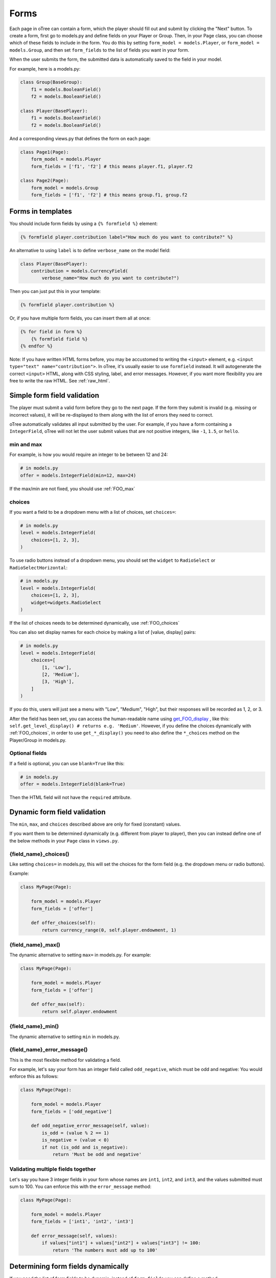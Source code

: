.. _forms:

Forms
=====

Each page in oTree can contain a form, which the player should fill out
and submit by clicking the "Next" button. To create a form, first
go to models.py and define fields on your Player or Group. Then,
in your Page class, you can choose which of these fields to include in the form.
You do this by setting ``form_model = models.Player``, or
``form_model = models.Group``, and then set ``form_fields``
to the list of fields you want in your form.

When the user submits the form, the submitted data is automatically
saved to the field in your model.

For example, here is a models.py:

.. code-block:: python

    class Group(BaseGroup):
        f1 = models.BooleanField()
        f2 = models.BooleanField()

    class Player(BasePlayer):
        f1 = models.BooleanField()
        f2 = models.BooleanField()

And a corresponding views.py that defines the form on each page:

.. code-block:: python

    class Page1(Page):
        form_model = models.Player
        form_fields = ['f1', 'f2'] # this means player.f1, player.f2

    class Page2(Page):
        form_model = models.Group
        form_fields = ['f1', 'f2'] # this means group.f1, group.f2


.. _verbose_name:

Forms in templates
------------------

You should include form fields by using a ``{% formfield %}`` element:

.. code-block:: html+django

    {% formfield player.contribution label="How much do you want to contribute?" %}

An alternative to using ``label`` is to define ``verbose_name`` on the model field:

.. code-block:: python

    class Player(BasePlayer):
        contribution = models.CurrencyField(
            verbose_name="How much do you want to contribute?")

Then you can just put this in your template:

.. code-block:: html+django

    {% formfield player.contribution %}

Or, if you have multiple form fields, you can insert them all at once:

.. code-block:: html+django

    {% for field in form %}
        {% formfield field %}
    {% endfor %}


Note: If you have written HTML forms before, you may be accustomed to
writing the ``<input>`` element, e.g. ``<input type="text" name="contribution">``.
In oTree, it's usually easier to use ``formfield`` instead. It will autogenerate
the correct ``<input>`` HTML, along with CSS styling, label, and error messages.
However, if you want more flexibility you are free to write the raw HTML.
See :ref:`raw_html`.

.. _form-validation:

Simple form field validation
----------------------------

The player must submit a valid form before they go to the next
page. If the form they submit is invalid (e.g. missing or incorrect
values), it will be re-displayed to them along with the list of errors
they need to correct.

.. image:: _static/forms/Sz34h7d.png
    :align: center
    :scale: 100 %

oTree automatically validates all input submitted by the user. For
example, if you have a form containing a ``IntegerField``, oTree
will not let the user submit values that are not positive integers, like
``-1``, ``1.5``, or ``hello``.

min and max
~~~~~~~~~~~

For example, is how you would
require an integer to be between 12 and 24:

.. code-block:: python

    # in models.py
    offer = models.IntegerField(min=12, max=24)

If the max/min are not fixed, you should use :ref:`FOO_max`

.. _choices:

choices
~~~~~~~

If you want a field to be a dropdown menu with a list of choices,
set ``choices=``:

.. code-block:: python

    # in models.py
    level = models.IntegerField(
        choices=[1, 2, 3],
    )

To use radio buttons instead of a dropdown menu,
you should set the ``widget`` to ``RadioSelect`` or ``RadioSelectHorizontal``:

.. code-block:: python

    # in models.py
    level = models.IntegerField(
        choices=[1, 2, 3],
        widget=widgets.RadioSelect
    )

If the list of choices needs to be determined dynamically, use :ref:`FOO_choices`

You can also set display names for each choice
by making a list of [value, display] pairs:

.. code-block:: python

    # in models.py
    level = models.IntegerField(
        choices=[
            [1, 'Low'],
            [2, 'Medium'],
            [3, 'High'],
        ]
    )

If you do this, users will just see a menu with "Low", "Medium", "High",
but their responses will be recorded as 1, 2, or 3.

After the field has been set, you can access the human-readable name
using
`get_FOO_display <https://docs.djangoproject.com/en/1.8/ref/models/instances/#django.db.models.Model.get_FOO_display>`__
, like this:
``self.get_level_display() # returns e.g. 'Medium'``.
However, if you define the choices dynamically with :ref:`FOO_choices`,
in order to use ``get_*_display()`` you need to also define the ``*_choices``
method on the Player/Group in models.py.

Optional fields
~~~~~~~~~~~~~~~

If a field is optional, you can use ``blank=True`` like this:

.. code-block:: python

    # in models.py
    offer = models.IntegerField(blank=True)

Then the HTML field will not have the ``required`` attribute.

.. _dynamic_validation:

Dynamic form field validation
-----------------------------

The ``min``, ``max``, and ``choices`` described above are only
for fixed (constant) values.

If you want them to be determined dynamically
(e.g. different from player to player),
then you can instead define one of the below
methods in your ``Page`` class in ``views.py``.

.. _FOO_choices:

{field_name}_choices()
~~~~~~~~~~~~~~~~~~~~~~

Like setting ``choices=`` in models.py,
this will set the choices for the form field
(e.g. the dropdown menu or radio buttons).

Example:

.. code-block:: python

    class MyPage(Page):

        form_model = models.Player
        form_fields = ['offer']

        def offer_choices(self):
            return currency_range(0, self.player.endowment, 1)


.. _FOO_max:

{field_name}_max()
~~~~~~~~~~~~~~~~~~

The dynamic alternative to setting ``max=`` in models.py. For example:

.. code-block:: python

    class MyPage(Page):

        form_model = models.Player
        form_fields = ['offer']

        def offer_max(self):
            return self.player.endowment


{field_name}_min()
~~~~~~~~~~~~~~~~~~

The dynamic alternative to setting ``min`` in models.py.

.. _FOO_error_message:

{field_name}_error_message()
~~~~~~~~~~~~~~~~~~~~~~~~~~~~

This is the most flexible method for validating a field.

For example, let's say your form has an integer field called
``odd_negative``, which must be odd and negative: You would enforce this
as follows:

.. code-block:: python

    class MyPage(Page):

        form_model = models.Player
        form_fields = ['odd_negative']

        def odd_negative_error_message(self, value):
            is_odd = (value % 2 == 1)
            is_negative = (value < 0)
            if not (is_odd and is_negative):
                return 'Must be odd and negative'

Validating multiple fields together
~~~~~~~~~~~~~~~~~~~~~~~~~~~~~~~~~~~

Let's say you have 3 integer fields in your form whose names are
``int1``, ``int2``, and ``int3``, and the values submitted must sum to
100. You can enforce this with the ``error_message`` method:

.. code-block:: python

    class MyPage(Page):

        form_model = models.Player
        form_fields = ['int1', 'int2', 'int3']

        def error_message(self, values):
            if values["int1"] + values["int2"] + values["int3"] != 100:
                return 'The numbers must add up to 100'


Determining form fields dynamically
-----------------------------------

If you need the list of form fields to be dynamic, instead of
``form_fields`` you can define a method ``get_form_fields(self)`` that
returns the list. For example:

.. code-block:: python

    class MyPage(Page):

        form_model = models.Player
        def get_form_fields(self):
            if self.player.num_bids == 3:
                return ['bid_1', 'bid_2', 'bid_3']
            else:
                return ['bid_1', 'bid_2']

But if you do this, you must make sure your template
also contains conditional logic so that the right ``formfield`` elements
are included.

You can do this by looping through each field in the form.
oTree passes a variable ``form`` to each template, which you can loop through
like this:

.. code-block:: django

    <!-- in your HTML template -->
    {% for field in form %}
        {% formfield field %}
    {% endfor %}

(If you need more complex looping logic than this,
then consider not using ``{% formfield %}`` and instead writing the
raw HTML for the ``<input>`` elements; see :ref:`radio-table`.)

``form`` is a special variable.
It is a Django form object, which is an iterable whose elements are Django form
field objects. ``formfield`` can take as an argument a Django field object,
or it can be an expression like ``{% formfield player.foo %}`` and
``{% formfield group.foo %}``, but ``player.foo`` must be written explicitly
rather than assigning ``somevar = player.foo`` and then doing
``{% formfield somevar %}``.

If you use this technique, you should consider setting
``verbose_name`` on your model fields (see :ref:`verbose_name`).


Widgets
-------

The full list of form input widgets offered by Django is
`here <https://docs.djangoproject.com/en/1.7/ref/forms/widgets/#built-in-widgets>`__.

oTree additionally offers:

-   ``RadioSelectHorizontal`` (same as ``RadioSelect`` but with a horizontal
    layout, as you would see with a Likert scale)
-   ``SliderInput``

    -   To specify the step size, do: ``SliderInput(attrs={'step': '0.01'})``
    -   To disable the current value from being displayed, do:
        ``SliderInput(show_value=False)``
    -   To set an initial value on the slider, use the ``value`` attribute. For example the intial value of 0.0, ``SliderInput(attrs={'value': '0.0'})``


Alternatives to oTree's ``{% formfield %}``
-------------------------------------------

It's not mandatory to use oTree's ``{% formfield %}`` element.
If you want to customize the appearance or behavior of your widgets,
you can use one of the approaches below.

Django fields
~~~~~~~~~~~~~

If the field rendered by the ``{% formfield %}`` tag is not to your liking,
you can use Django's manual field rendering,
described `here <https://docs.djangoproject.com/en/1.9/topics/forms/#rendering-fields-manually>`__.


.. _raw_html:

Raw HTML widgets
~~~~~~~~~~~~~~~~

For maximum flexibility, you can skip ``{% formfield %}``
and Django's form widgets, and write the raw HTML for any form input.
Just ensure that each field in your Page's ``form_fields``
has a corresponding ``<input>`` element with a matching ``name`` attribute.

..  This is simpler than doing it with Django forms, field.html_name, etc.
    It's more flexible also, because you can have more than one label (e.g. a left/right label)
    The downside is that you don't get validation and errors, but for radio buttons,
    the browser does that anyway.
    Also, easier to build it in JSFiddle, etc

.. _radio-table:

Raw HTML example: table of radio buttons
''''''''''''''''''''''''''''''''''''''''
Let's say you have a set of ``BooleanField`` in your model:

.. code-block:: python

    class Player(BasePlayer):

        offer_1 = models.BooleanField()
        offer_2 = models.BooleanField()
        offer_3 = models.BooleanField()
        offer_4 = models.BooleanField()
        offer_5 = models.BooleanField()

And you'd like to present them as a table of yes/no radio buttons like this:

.. image:: _static/forms/radio-table.png
    :align: center
    :scale: 100 %

Because the yes/no options must be in separate table cells,
the ordinary ``RadioSelectHorizontal`` widget will not work here.
So, you can skip using ``{% formfield %}`` entirely,
and write the raw HTML in your template:

.. code-block:: html+django

    <table class="table">
        <tr>
            <th>Offer</th><th>Accept</th><th>Reject</th>
        </tr>
        {% for number in offer_numbers %}
        <tr>
            <td>{{ number }}</td>
            <td><input type="radio" name="offer_{{ number }}" value="True" required></td>
            <td><input type="radio" name="offer_{{ number }}" value="False" required></td>
        </tr>
        {% endfor %}
    </table>

Finally, in ``views.py``, set ``form_fields`` and ``vars_for_template`` as follows:

.. code-block:: python

    class MyPage(Page):
        form_model = models.Player
        form_fields = ['offer_{}'.format(i) for i in range(1, 6)]

        def vars_for_template(self):
            return {'offer_numbers': range(1, 6)}


.. _subwidgets:

New in otree-core beta: looping through choices
'''''''''''''''''''''''''''''''''''''''''''''''

In the latest otree-core beta, there is an easier way to make radio button
tables and likert scales.

If you're using ``RadioSelect`` or ``RadioSelectHorizontal``,
you can simply loop over the field. For example:

.. code-block:: html+django

    <tr>
    {% for choice in form.my_field %}
        <td>{{ choice }}</td>
    {% endfor %}
    </tr>

(Note that you have to do ``form.my_field``,
rather than the usual ``player.my_field``.)

If you have many fields with the same number of choices,
you can arrange them in a table:

.. code-block:: html+django

    <table class="table">
        {% for field in form %}
            <tr>
            {% for choice in field %}
                <td>{{ choice }}</td>
            {% endfor %}
            </tr>
        {% endfor %}
    </table>

You can also get choices individually by using their 0-based index,
e.g. ``{{ form.my_field.0 }}`` gives you the radio button of the first choice.
For more granular control, as described `here <https://docs.djangoproject.com/en/1.11/ref/forms/widgets/#radioselect>`__,
you can use the ``choice_label`` and ``tag`` attributes on a field choice.

Raw HTML example: custom user interface with JavaScript
'''''''''''''''''''''''''''''''''''''''''''''''''''''''

Let's say you don't want users to fill out form fields,
but instead interact with some sort of visual app, like a clicking on a chart
or playing a graphical game. Or, you want to record extra data like how long
they spent on part of the page, how many times they clicked, etc.

You can build these interfaces in any front-end framework you want.
Simple ones can be done with jQuery; more complex ones would use something
like React or Polymer.

Then, use JavaScript to record the relevant data points and store it in a
hidden form field. For example:

.. code-block:: python

    # models.py
    my_hidden_input = models.IntegerField()

    # views.py
    form_fields = ['my_hidden_input']

    # HTML template
    <input type="hidden" name="my_hidden_input"
        value="5" id="id_my_hidden_input"/>

Then you can use JavaScript to set the value of that input, by selecting
the element by id ``id_my_hidden_input``, and setting its ``value`` attribute.

When the page is submitted, the value of your hidden input will be recorded
in oTree like any other form field.

Buttons
-------

Button that submits the form
~~~~~~~~~~~~~~~~~~~~~~~~~~~~

If your page only contains 1 decision,
you could omit the ``{% next_button %}``
and instead have the user click on one of several buttons
to go to the next page.

For example, let's say your models.py has ``offer_accepted = models.BooleanField()``,
and rather than a radio button you'd like to present it as a button like this:

.. image:: _static/forms/yes-no-buttons.png
    :align: center
    :scale: 100 %

First, put ``offer_accepted`` in your Page's ``form_fields`` as usual.
Then put this code in the template
(the ``btn`` classes are just for Bootstrap styling):

.. code-block:: html+django

    {% block content %}

        <p><b>Do you wish to accept the offer?</b></p>
        <div>
            <button name="offer_accepted" value="True" class="btn btn-primary btn-large">Yes</button>
            <button name="offer_accepted" value="False" class="btn btn-primary btn-large">No</button>
        </div>

    {% endblock %}

You can use this technique for any type of field,
not just ``BooleanField``.

Button that doesn't submit the form
~~~~~~~~~~~~~~~~~~~~~~~~~~~~~~~~~~~

If the button has some purpose other than submitting the form,
add ``type="button"`` to the ``<button>``:

.. code-block:: html+django

    {% block content %}

        <button>
            Clicking this will submit the form
        </button>

        <button type="button">
            Clicking this will not submit the form
        </button>

    {% endblock %}


Miscellaneous & advanced
------------------------

Forms with a dynamic vector of fields
~~~~~~~~~~~~~~~~~~~~~~~~~~~~~~~~~~~~~

Let's say you want a form with a vector of n fields that are identical, except for some numerical index, e.g.:

.. code-block:: python

    contribution[1], contribution[2], ..., contribution[n]

Furthermore, suppose n is variable (can range from 1 to N).

Currently in oTree, you can only define a fixed number of fields in a model.
So, you should define in ``models.py`` N fields (``contribution_1...contribution_N...``),
and then use ``get_form_fields`` as described above to dynamically return a list with the desired subset of these fields.

For example, let's say the above variable ``n`` is actually an ``IntegerField`` on the player,
which gets set dynamically at some point in the game. You can use ``get_form_fields``
like this:

.. code-block:: python

    class MyPage(Page):

        form_model = models.Player
        def get_form_fields(self):
            return ['contribution_{}'.format(i) for i in range(1, self.player.n + 1)]


Form fields with dynamic labels
~~~~~~~~~~~~~~~~~~~~~~~~~~~~~~~

If the label should contain a variable, you can construct the string in ``views.py``:

.. code-block:: python

    class Contribute(Page):
        form_model = models.Player
        form_fields = ['contribution']

        def vars_for_template(self):
            return {
                'contribution_label': 'How much of your {} do you want to contribute?'.format(self.player.endowment)
            }

Then in the template, set the label to this variable:

.. code-block:: html+django

    ``{% formfield player.contribution label=contribution_label %}``

If you use this technique, you may also want to use :ref:`dynamic_validation`.
